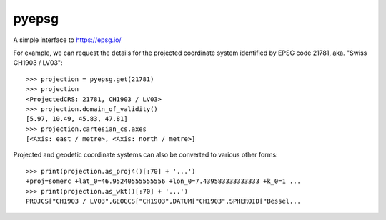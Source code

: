 pyepsg
======

|build_status|


A simple interface to https://epsg.io/

For example, we can request the details for the projected coordinate system
identified by EPSG code 21781, aka. "Swiss CH1903 / LV03"::

    >>> projection = pyepsg.get(21781)
    >>> projection
    <ProjectedCRS: 21781, CH1903 / LV03>
    >>> projection.domain_of_validity()
    [5.97, 10.49, 45.83, 47.81]
    >>> projection.cartesian_cs.axes
    [<Axis: east / metre>, <Axis: north / metre>]

Projected and geodetic coordinate systems can also be converted to various
other forms::

    >>> print(projection.as_proj4()[:70] + '...')
    +proj=somerc +lat_0=46.95240555555556 +lon_0=7.439583333333333 +k_0=1 ...
    >>> print(projection.as_wkt()[:70] + '...')
    PROJCS["CH1903 / LV03",GEOGCS["CH1903",DATUM["CH1903",SPHEROID["Bessel...

.. |build_status| image:: https://github.com/rhattersley/pyepsg/actions/workflows/test.yaml/badge.svg?branch=master
   :alt: Build Status
   :target: https://github.com/rhattersley/pyepsg/actions/workflows/test.yaml?query=branch%3Amaster

